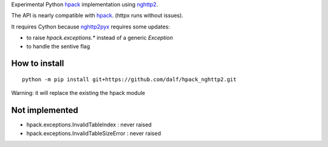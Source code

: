 Experimental Python hpack_ implementation using nghttp2_.

The API is nearly compatible with hpack_. (httpx runs without issues).

It requires Cython because nghttp2pyx_ requires some updates:

- to raise `hpack.exceptions.*` instead of a generic `Exception`
- to handle the sentive flag


How to install
--------------

::

  python -m pip install git+https://github.com/dalf/hpack_nghttp2.git

Warning: it will replace the existing the hpack module


Not implemented
---------------

- hpack.exceptions.InvalidTableIndex : never raised
- hpack.exceptions.InvalidTableSizeError : never raised


.. _hpack: https://github.com/python-hyper/hpack
.. _nghttp2: https://github.com/nghttp2/nghttp2
.. _nghttp2pyx: https://github.com/nghttp2/nghttp2/blob/master/python/nghttp2.pyx
